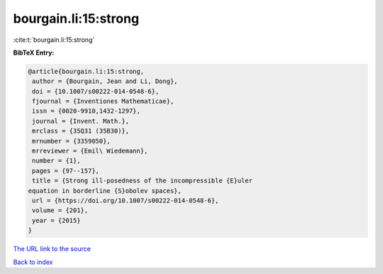 bourgain.li:15:strong
=====================

:cite:t:`bourgain.li:15:strong`

**BibTeX Entry:**

.. code-block:: bibtex

   @article{bourgain.li:15:strong,
    author = {Bourgain, Jean and Li, Dong},
    doi = {10.1007/s00222-014-0548-6},
    fjournal = {Inventiones Mathematicae},
    issn = {0020-9910,1432-1297},
    journal = {Invent. Math.},
    mrclass = {35Q31 (35B30)},
    mrnumber = {3359050},
    mrreviewer = {Emil\ Wiedemann},
    number = {1},
    pages = {97--157},
    title = {Strong ill-posedness of the incompressible {E}uler
   equation in borderline {S}obolev spaces},
    url = {https://doi.org/10.1007/s00222-014-0548-6},
    volume = {201},
    year = {2015}
   }

`The URL link to the source <https://doi.org/10.1007/s00222-014-0548-6>`__


`Back to index <../By-Cite-Keys.html>`__
